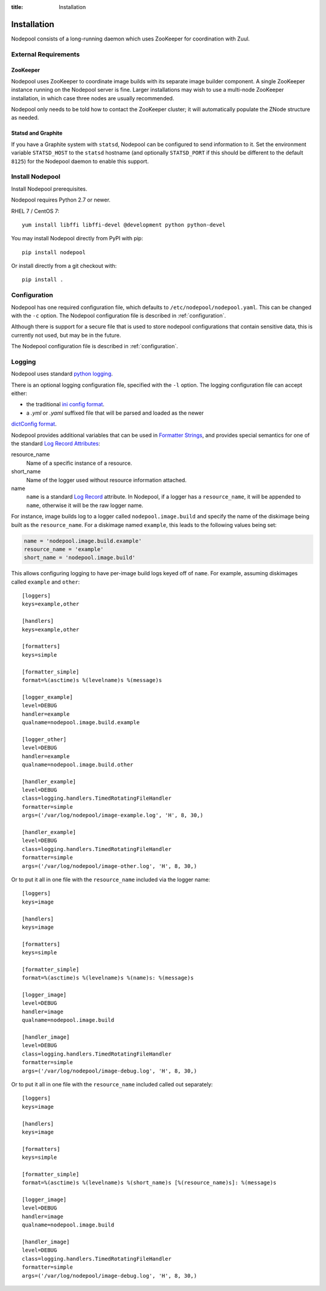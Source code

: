 :title: Installation

Installation
============

Nodepool consists of a long-running daemon which uses ZooKeeper
for coordination with Zuul.

External Requirements
---------------------

ZooKeeper
~~~~~~~~~

Nodepool uses ZooKeeper to coordinate image builds with its separate
image builder component.  A single ZooKeeper instance running on the
Nodepool server is fine.  Larger installations may wish to use a
multi-node ZooKeeper installation, in which case three nodes are
usually recommended.

Nodepool only needs to be told how to contact the ZooKeeper cluster;
it will automatically populate the ZNode structure as needed.

Statsd and Graphite
~~~~~~~~~~~~~~~~~~~

If you have a Graphite system with ``statsd``, Nodepool can be
configured to send information to it.  Set the environment variable
``STATSD_HOST`` to the ``statsd`` hostname (and optionally
``STATSD_PORT`` if this should be different to the default ``8125``)
for the Nodepool daemon to enable this support.

Install Nodepool
----------------

Install Nodepool prerequisites.

Nodepool requires Python 2.7 or newer.

RHEL 7 / CentOS 7::

  yum install libffi libffi-devel @development python python-devel

You may install Nodepool directly from PyPI with pip::

  pip install nodepool

Or install directly from a git checkout with::

  pip install .

Configuration
-------------

Nodepool has one required configuration file, which defaults to
``/etc/nodepool/nodepool.yaml``. This can be changed with the ``-c`` option.
The Nodepool configuration file is described in :ref:`configuration`.

Although there is support for a secure file that is used to store nodepool
configurations that contain sensitive data, this is currently not used, but
may be in the future.

The Nodepool configuration file is described in :ref:`configuration`.

Logging
-------

Nodepool uses standard `python logging`_.

There is an optional logging configuration file, specified with the ``-l``
option. The logging configuration file can accept either:

* the traditional `ini config format`_.

* a `.yml` or `.yaml` suffixed file that will be parsed and loaded as the newer
`dictConfig format`_.

Nodepool provides additional variables that can be used in
`Formatter Strings`_, and provides special semantics for one of the standard
`Log Record Attributes`_:

resource_name
  Name of a specific instance of a resource.

short_name
  Name of the logger used without resource information attached.

name
  ``name`` is a standard `Log Record`_ attribute. In Nodepool, if a logger
  has a ``resource_name``, it will be appended to ``name``, otherwise it will
  be the raw logger name.

For instance, image builds log to a logger called ``nodepool.image.build`` and
specify the name of the diskimage being built as the ``resource_name``. For a
diskimage named ``example``, this leads to the following values being set:

.. code-block:: python

  name = 'nodepool.image.build.example'
  resource_name = 'example'
  short_name = 'nodepool.image.build'

This allows configuring logging to have per-image build logs keyed off of
``name``. For example, assuming diskimages called ``example`` and ``other``:

::

  [loggers]
  keys=example,other

  [handlers]
  keys=example,other

  [formatters]
  keys=simple

  [formatter_simple]
  format=%(asctime)s %(levelname)s %(message)s

  [logger_example]
  level=DEBUG
  handler=example
  qualname=nodepool.image.build.example

  [logger_other]
  level=DEBUG
  handler=example
  qualname=nodepool.image.build.other

  [handler_example]
  level=DEBUG
  class=logging.handlers.TimedRotatingFileHandler
  formatter=simple
  args=('/var/log/nodepool/image-example.log', 'H', 8, 30,)

  [handler_example]
  level=DEBUG
  class=logging.handlers.TimedRotatingFileHandler
  formatter=simple
  args=('/var/log/nodepool/image-other.log', 'H', 8, 30,)

Or to put it all in one file with the ``resource_name`` included via
the logger name:

::

  [loggers]
  keys=image

  [handlers]
  keys=image

  [formatters]
  keys=simple

  [formatter_simple]
  format=%(asctime)s %(levelname)s %(name)s: %(message)s

  [logger_image]
  level=DEBUG
  handler=image
  qualname=nodepool.image.build

  [handler_image]
  level=DEBUG
  class=logging.handlers.TimedRotatingFileHandler
  formatter=simple
  args=('/var/log/nodepool/image-debug.log', 'H', 8, 30,)

Or to put it all in one file with the ``resource_name`` included called out
separately:

::

  [loggers]
  keys=image

  [handlers]
  keys=image

  [formatters]
  keys=simple

  [formatter_simple]
  format=%(asctime)s %(levelname)s %(short_name)s [%(resource_name)s]: %(message)s

  [logger_image]
  level=DEBUG
  handler=image
  qualname=nodepool.image.build

  [handler_image]
  level=DEBUG
  class=logging.handlers.TimedRotatingFileHandler
  formatter=simple
  args=('/var/log/nodepool/image-debug.log', 'H', 8, 30,)

.. _python logging: https://docs.python.org/3/library/logging.html
.. _ini config format: https://docs.python.org/3/library/logging.config.html#configuration-file-format
.. _dictConfig format: https://docs.python.org/3/library/logging.config.html#configuration-dictionary-schema
.. _Formatter Strings: https://docs.python.org/3/library/logging.html#logging.Formatter
.. _Log Record Attributes: https://docs.python.org/3/library/logging.html#logrecord-attributes
.. _Log Record: https://docs.python.org/3/library/logging.html#logrecord-objects
